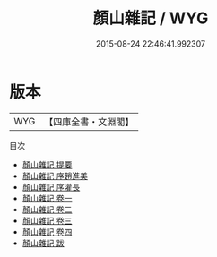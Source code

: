 #+TITLE: 顏山雜記 / WYG
#+DATE: 2015-08-24 22:46:41.992307
* 版本
 |       WYG|【四庫全書・文淵閣】|
目次
 - [[file:KR2k0128_000.txt::000-1a][顏山雜記 提要]]
 - [[file:KR2k0128_000.txt::000-3a][顏山雜記 序趙進美]]
 - [[file:KR2k0128_000.txt::000-5a][顏山雜記 序灌長]]
 - [[file:KR2k0128_001.txt::001-1a][顏山雜記 卷一]]
 - [[file:KR2k0128_002.txt::002-1a][顏山雜記 卷二]]
 - [[file:KR2k0128_003.txt::003-1a][顏山雜記 卷三]]
 - [[file:KR2k0128_004.txt::004-1a][顏山雜記 卷四]]
 - [[file:KR2k0128_005.txt::005-1a][顏山雜記 跋]]

